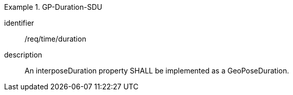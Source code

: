 
[requirement]
.GP-Duration-SDU
====
[%metadata]
identifier:: /req/time/duration
description:: An interposeDuration property SHALL be implemented as a GeoPoseDuration.
====
